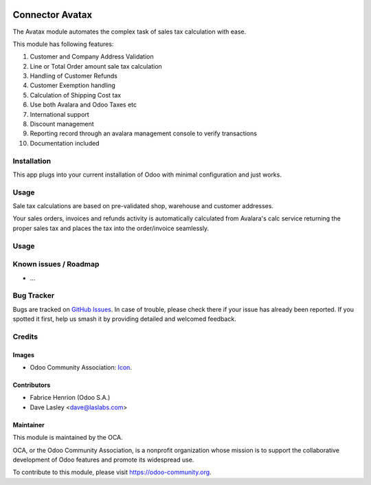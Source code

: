 .. image:: https://img.shields.io/badge/licence-LGPL--3-blue.svg
   :target: http://www.gnu.org/licenses/lgpl-3.0-standalone.html
   :alt: License: LGPL-3

================
Connector Avatax
================

The Avatax module automates the complex task of sales tax calculation with ease.

This module has following features:

1. Customer and Company Address Validation
2. Line or Total Order amount sale tax calculation
3. Handling of Customer Refunds
4. Customer Exemption handling
5. Calculation of Shipping Cost tax
6. Use both Avalara and Odoo Taxes etc
7. International support
8. Discount management
9. Reporting record through an avalara management console to verify transactions
10. Documentation included

Installation
============

This app plugs into your current installation of Odoo with minimal configuration and just works.

Usage
=====

Sale tax calculations are based on pre-validated shop, warehouse and customer addresses.

Your sales orders, invoices and refunds activity is automatically calculated from Avalara's
calc service returning the proper sales tax and places the tax into the order/invoice seamlessly.


Usage
=====

.. image:: https://odoo-community.org/website/image/ir.attachment/5784_f2813bd/datas
   :alt: Try me on Runbot
   :target: https://runbot.odoo-community.org/runbot/203/10.0

Known issues / Roadmap
======================

* ...

Bug Tracker
===========

Bugs are tracked on `GitHub Issues
<https://github.com/OCA/l10n-usa/issues>`_. In case of trouble, please
check there if your issue has already been reported. If you spotted it first,
help us smash it by providing detailed and welcomed feedback.

Credits
=======

Images
------

* Odoo Community Association: `Icon <https://github.com/OCA/maintainer-tools/blob/master/template/module/static/description/icon.svg>`_.

Contributors
------------

* Fabrice Henrion (Odoo S.A.)
* Dave Lasley <dave@laslabs.com>

Maintainer
----------

.. image:: https://odoo-community.org/logo.png
   :alt: Odoo Community Association
   :target: https://odoo-community.org

This module is maintained by the OCA.

OCA, or the Odoo Community Association, is a nonprofit organization whose
mission is to support the collaborative development of Odoo features and
promote its widespread use.

To contribute to this module, please visit https://odoo-community.org.
